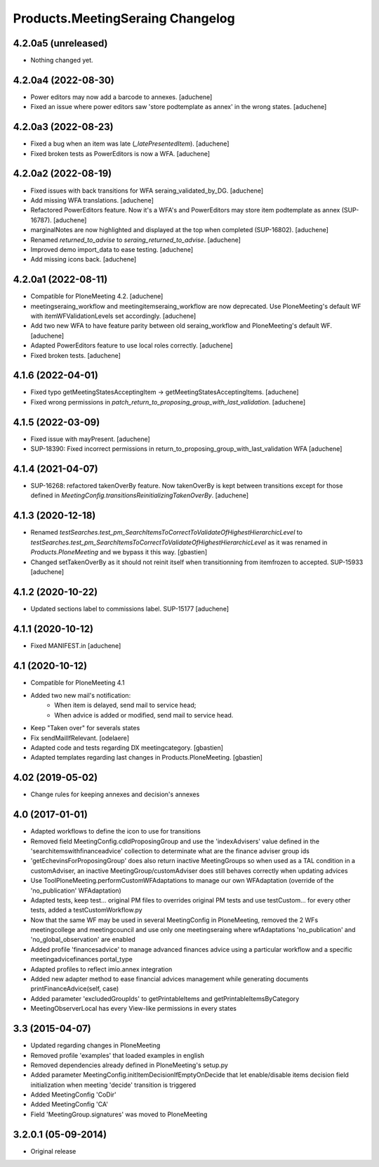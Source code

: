 Products.MeetingSeraing Changelog
=================================

4.2.0a5 (unreleased)
--------------------

- Nothing changed yet.


4.2.0a4 (2022-08-30)
--------------------

- Power editors may now add a barcode to annexes.
  [aduchene]
- Fixed an issue where power editors saw 'store podtemplate as annex' in the wrong states.
  [aduchene]


4.2.0a3 (2022-08-23)
--------------------

- Fixed a bug when an item was late (`_latePresentedItem`).
  [aduchene]
- Fixed broken tests as PowerEditors is now a WFA.
  [aduchene]

4.2.0a2 (2022-08-19)
--------------------

- Fixed issues with back transitions for WFA seraing_validated_by_DG.
  [aduchene]
- Add missing WFA translations.
  [aduchene]
- Refactored PowerEditors feature. Now it's a WFA's and PowerEditors may store item podtemplate as annex (SUP-16787).
  [aduchene]
- marginalNotes are now highlighted and displayed at the top when completed (SUP-16802).
  [aduchene]
- Renamed `returned_to_advise` to `seraing_returned_to_advise`.
  [aduchene]
- Improved demo import_data to ease testing.
  [aduchene]
- Add missing icons back.
  [aduchene]

4.2.0a1 (2022-08-11)
--------------------

- Compatible for PloneMeeting 4.2.
  [aduchene]
- meetingseraing_workflow and meetingitemseraing_workflow are now deprecated.
  Use PloneMeeting's default WF with itemWFValidationLevels set accordingly.
  [aduchene]
- Add two new WFA to have feature parity between old seraing_workflow and PloneMeeting's default WF.
  [aduchene]
- Adapted PowerEditors feature to use local roles correctly.
  [aduchene]
- Fixed broken tests.
  [aduchene]

4.1.6 (2022-04-01)
------------------

- Fixed typo getMeetingStatesAcceptingItem -> getMeetingStatesAcceptingItems.
  [aduchene]
- Fixed wrong permissions in `patch_return_to_proposing_group_with_last_validation`.
  [aduchene]


4.1.5 (2022-03-09)
------------------

- Fixed issue with mayPresent.
  [aduchene]
- SUP-18390: Fixed incorrect permissions in return_to_proposing_group_with_last_validation WFA
  [aduchene]


4.1.4 (2021-04-07)
------------------

- SUP-16268: refactored takenOverBy feature. Now takenOverBy is kept between transitions except for those defined in `MeetingConfig.transitionsReinitializingTakenOverBy`.
  [aduchene]


4.1.3 (2020-12-18)
------------------

- Renamed `testSearches.test_pm_SearchItemsToCorrectToValidateOfHighestHierarchicLevel`
  to `testSearches.test_pm_SearchItemsToCorrectToValidateOfHighestHierarchicLevel`
  as it was renamed in `Products.PloneMeeting` and we bypass it this way.
  [gbastien]
- Changed setTakenOverBy as it should not reinit itself
  when transitionning from itemfrozen to accepted. SUP-15933
  [aduchene]

4.1.2 (2020-10-22)
------------------

- Updated sections label to commissions label. SUP-15177
  [aduchene]


4.1.1 (2020-10-12)
------------------

- Fixed MANIFEST.in
  [aduchene]


4.1 (2020-10-12)
----------------
- Compatible for PloneMeeting 4.1
- Added two new mail's notification:
    - When item is delayed, send mail to service head;
    - When advice is added or modified, send mail to service head.
- Keep "Taken over" for severals states
- Fix sendMailIfRelevant.
  [odelaere]
- Adapted code and tests regarding DX meetingcategory.
  [gbastien]
- Adapted templates regarding last changes in Products.PloneMeeting.
  [gbastien]

4.02 (2019-05-02)
-----------------
- Change rules for keeping annexes and decision's annexes

4.0 (2017-01-01)
----------------
- Adapted workflows to define the icon to use for transitions
- Removed field MeetingConfig.cdldProposingGroup and use the 'indexAdvisers' value
  defined in the 'searchitemswithfinanceadvice' collection to determinate what are
  the finance adviser group ids
- 'getEchevinsForProposingGroup' does also return inactive MeetingGroups so when used
  as a TAL condition in a customAdviser, an inactive MeetingGroup/customAdviser does
  still behaves correctly when updating advices
- Use ToolPloneMeeting.performCustomWFAdaptations to manage our own WFAdaptation
  (override of the 'no_publication' WFAdaptation)
- Adapted tests, keep test... original PM files to overrides original PM tests and
  use testCustom... for every other tests, added a testCustomWorkflow.py
- Now that the same WF may be used in several MeetingConfig in PloneMeeting, removed the
  2 WFs meetingcollege and meetingcouncil and use only one meetingseraing where wfAdaptations
  'no_publication' and 'no_global_observation' are enabled
- Added profile 'financesadvice' to manage advanced finances advice using a particular
  workflow and a specific meetingadvicefinances portal_type
- Adapted profiles to reflect imio.annex integration
- Added new adapter method to ease financial advices management while generating documents
  printFinanceAdvice(self, case)
- Added parameter 'excludedGroupIds' to getPrintableItems and getPrintableItemsByCategory
- MeetingObserverLocal has every View-like permissions in every states

3.3 (2015-04-07)
----------------
- Updated regarding changes in PloneMeeting
- Removed profile 'examples' that loaded examples in english
- Removed dependencies already defined in PloneMeeting's setup.py
- Added parameter MeetingConfig.initItemDecisionIfEmptyOnDecide that let enable/disable
  items decision field initialization when meeting 'decide' transition is triggered
- Added MeetingConfig 'CoDir'
- Added MeetingConfig 'CA'
- Field 'MeetingGroup.signatures' was moved to PloneMeeting

3.2.0.1 (05-09-2014)
--------------------
- Original release
